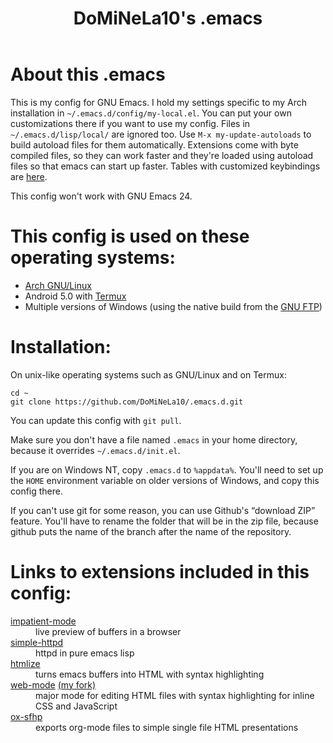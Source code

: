 #+TITLE: DoMiNeLa10's .emacs

* About this .emacs
This is my config for GNU Emacs. I hold my settings specific to my Arch
installation in =~/.emacs.d/config/my-local.el=. You can put your own
customizations there if you want to use my config. Files in
=~/.emacs.d/lisp/local/= are ignored too. Use =M-x my-update-autoloads= to
build autoload files for them automatically. Extensions come with byte
compiled files, so they can work faster and they're loaded using autoload
files so that emacs can start up faster. Tables with customized keybindings
are [[file:documentation/changed-keybindings.org][here]].

This config won't work with GNU Emacs 24.

* This config is used on these operating systems:
- [[https://www.archlinux.org/][Arch GNU/Linux]]
- Android 5.0 with [[https://termux.com/][Termux]]
- Multiple versions of Windows (using the native build from the [[https://www.gnu.org/software/emacs/download.html#windows][GNU FTP]])

* Installation:
On unix-like operating systems such as GNU/Linux and on Termux:
#+BEGIN_EXAMPLE
cd ~
git clone https://github.com/DoMiNeLa10/.emacs.d.git
#+END_EXAMPLE
You can update this config with =git pull=.

Make sure you don't have a file named =.emacs= in your home directory, because
it overrides =~/.emacs.d/init.el=.

If you are on Windows NT, copy =.emacs.d= to =%appdata%=. You'll need to set
up the =HOME= environment variable on older versions of Windows, and copy this
config there.

If you can't use git for some reason, you can use Github's “download ZIP”
feature. You'll have to rename the folder that will be in the zip file,
because github puts the name of the branch after the name of the repository.

* Links to extensions included in this config:
- [[https://github.com/skeeto/impatient-mode][impatient-mode]] :: live preview of buffers in a browser
- [[https://github.com/skeeto/emacs-web-server][simple-httpd]] :: httpd in pure emacs lisp
- [[https://melpa.org/#/htmlize][htmlize]] :: turns emacs buffers into HTML with syntax highlighting
- [[https://github.com/fxbois/web-mode][web-mode]] [[https://github.com/DoMiNeLa10/web-mode][(my fork)]] :: major mode for editing HTML files with syntax
     highlighting for inline CSS and JavaScript
- [[https://github.com/DoMiNeLa10/ox-sfhp][ox-sfhp]] :: exports org-mode files to simple single file HTML presentations
